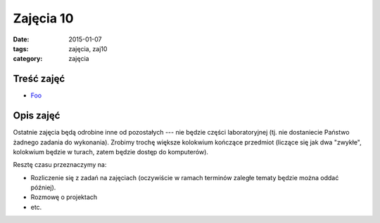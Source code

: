 Zajęcia 10
==========

:date: 2015-01-07
:tags: zajęcia, zaj10
:category: zajęcia

Treść zajęć
-----------

* `Foo <{filename}/pages/zaj10/text.rst>`__


Opis zajęć
----------

Ostatnie zajęcia będą odrobine inne od pozostałych --- nie będzie części
laboratoryjnej (tj. nie dostaniecie Państwo żadnego zadania do wykonania).
Zrobimy trochę większe kolokwium kończące przedmiot (liczące się jak dwa
"zwykłe", kolokwium będzie w turach, zatem będzie dostęp do komputerów).

Resztę czasu przeznaczymy na:

* Rozliczenie się z zadań na zajęciach (oczywiście w ramach terminów zaległe
  tematy będzie można oddać później).
* Rozmowę o projektach
* etc.

